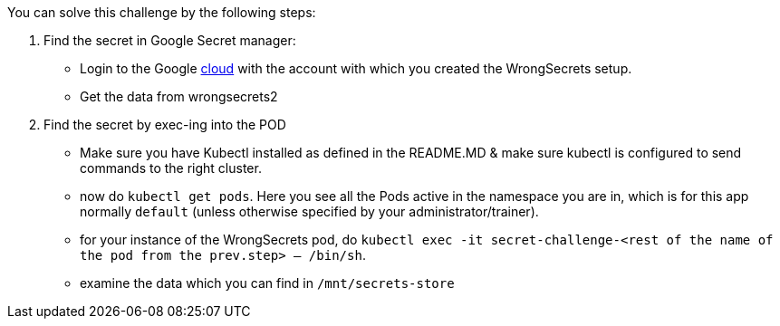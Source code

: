 You can solve this challenge by the following steps:

1. Find the secret in Google Secret manager:
- Login to the Google https://cloud.google.com/[cloud] with the account with which you created the WrongSecrets setup.
- Get the data from wrongsecrets2

2. Find the secret by exec-ing into the POD
- Make sure you have Kubectl installed as defined in the README.MD & make sure kubectl is configured to send commands to the right cluster.
- now do `kubectl get pods`. Here you see all the Pods active in the namespace you are in, which is for this app normally `default` (unless otherwise specified by your administrator/trainer).
- for your instance of the WrongSecrets pod, do `kubectl exec -it secret-challenge-<rest of the name of the pod from the prev.step> -- /bin/sh`.
- examine the data which you can find in `/mnt/secrets-store`
